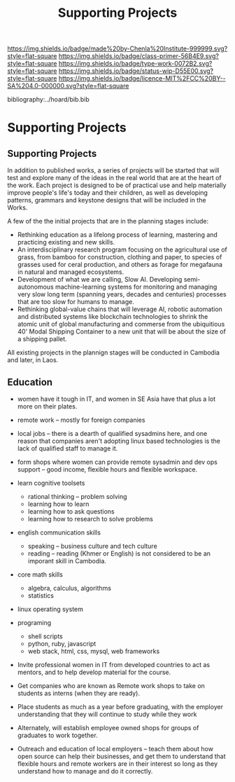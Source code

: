 #   -*- mode: org; fill-column: 60 -*-

#+TITLE: Supporting Projects
#+STARTUP: showall
#+TOC: headlines 4
#+PROPERTY: filename

[[https://img.shields.io/badge/made%20by-Chenla%20Institute-999999.svg?style=flat-square]] 
[[https://img.shields.io/badge/class-primer-56B4E9.svg?style=flat-square]]
[[https://img.shields.io/badge/type-work-0072B2.svg?style=flat-square]]
[[https://img.shields.io/badge/status-wip-D55E00.svg?style=flat-square]]
[[https://img.shields.io/badge/licence-MIT%2FCC%20BY--SA%204.0-000000.svg?style=flat-square]]

bibliography:../hoard/bib.bib

* Supporting Projects
:PROPERTIES:
:CUSTOM_ID:
:Name:     /home/deerpig/proj/chenla/wip/wip-projects.org
:Created:  2018-03-24T20:05@Prek Leap (11.642600N-104.919210W)
:ID:       12e378c6-1005-4996-b52d-d5df698631e5
:VER:      575168811.071942621
:GEO:      48P-491193-1287029-15
:BXID:     proj:PPN5-7065
:Class:    primer
:Type:     work
:Status:   wip
:Licence:  MIT/CC BY-SA 4.0
:END:

** Supporting Projects

In addition to published works, a series of projects will be
started that will test and explore many of the ideas in the
real world that are at the heart of the work.  Each project
is designed to be of practical use and help materially
improve people's life's today and their children, as well as
developing patterns, grammars and keystone designs that will
be included in the Works.

A few of the the initial projects that are in the planning
stages include:

  - Rethinking education as a lifelong process of learning, mastering
    and practicing existing and new skills.
  - An interdisciplinary research program focusing on the agricultural
    use of grass, from bamboo for construction, clothing and
    paper, to species of grasses used for ceral production,
    and others as forage for megafauna in natural and
    managed ecosystems.
  - Development of what we are calling, Slow AI.  Developing
    semi-autonomous machine-learning systems for monitoring
    and managing very slow long term (spanning years,
    decades and centuries) processes that are too slow for
    humans to manage.
  - Rethinking global-value chains that will leverage AI,
    robotic automation and distributed systems like
    blockchain technologies to shrink the atomic unit of
    global manufacturing and commerse from the ubiquitious
    40' Modal Shipping Container to a new unit that will be
    about the size of a shipping pallet.

All existing projects in the plannign stages will be
conducted in Cambodia and later, in Laos.


** Education

  - women have it tough in IT, and women in SE Asia have
    that plus a lot more on their plates.

  - remote work -- mostly for foreign companies
  - local jobs -- there is a dearth of qualified sysadmins
    here, and one reason that companies aren't adopting
    linux based technologies is the lack of qualified staff
    to manage it.

  - form shops where women can provide remote sysadmin and
    dev ops support -- good income, flexible hours and
    flexible workspace.

  - learn cognitive toolsets
    - rational thinking -- problem solving
    - learning how to learn
    - learning how to ask questions
    - learning how to research to solve problems
  - english communication skills
    - speaking -- business culture and tech culture
    - reading -- reading (Khmer or English) is not
      considered to be an imporant skill in Cambodia.
  - core math skills
    - algebra, calculus, algorithms
    - statistics 
  - linux operating system
  - programing
    - shell scripts
    - python, ruby, javascript
    - web stack, html, css, mysql, web frameworks

  - Invite professional women in IT from developed countries
    to act as mentors, and to help develop material for the
    course.
  - Get companies who are known as Remote work shops to take
    on students as interns (when they are ready).
  - Place students as much as a year before graduating, with
    the employer understanding that they will continue to
    study while they work
  - Alternately, will establish employee owned shops for
    groups of graduates to work together.
  - Outreach and education of local employers -- teach them
    about how open source can help their businesses, and get
    them to understand that flexible hours and remote
    workers are in their interest so long as they understand
    how to manage and do it correctly.
